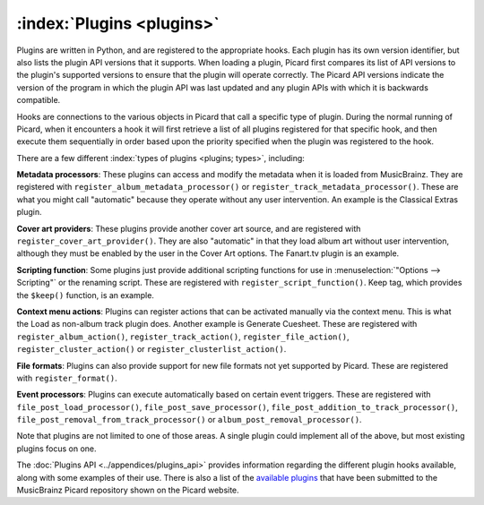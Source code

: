 .. MusicBrainz Picard Documentation Project

:index:`Plugins <plugins>`
==========================

Plugins are written in Python, and are registered to the appropriate hooks.  Each plugin has its own version identifier, but also lists the plugin API versions that it supports. When loading a plugin, Picard first compares its list of API versions to the plugin's supported versions to ensure that the plugin will operate correctly.  The Picard API versions indicate the version of the program in which the plugin API was last updated and any plugin APIs with which it is backwards compatible.

Hooks are connections to the various objects in Picard that call a specific type of plugin. During the normal running of Picard, when it encounters a hook it will first retrieve a list of all plugins registered for that specific hook, and then execute them sequentially in order based upon the priority specified when the plugin was registered to the hook.

There are a few different :index:`types of plugins <plugins; types>`, including:

**Metadata processors**: These plugins can access and modify the metadata when it is loaded from MusicBrainz. They are registered with ``register_album_metadata_processor()`` or ``register_track_metadata_processor()``.  These are what you might call "automatic" because they operate without any user intervention.  An example is the Classical Extras plugin.

**Cover art providers**: These plugins provide another cover art source, and are registered with ``register_cover_art_provider()``. They are also "automatic" in that they load album art without user intervention, although they must be enabled by the user in the Cover Art options. The Fanart.tv plugin is an example.

**Scripting function**: Some plugins just provide additional scripting functions for use in :menuselection:`"Options --> Scripting"` or the renaming script. These are registered with ``register_script_function()``.  Keep tag, which provides the ``$keep()`` function, is an example.

**Context menu actions**: Plugins can register actions that can be activated manually via the context menu. This is what the Load as non-album track plugin does. Another example is Generate Cuesheet.  These are registered with ``register_album_action()``, ``register_track_action()``, ``register_file_action()``, ``register_cluster_action()`` or ``register_clusterlist_action()``.

**File formats**: Plugins can also provide support for new file formats not yet supported by Picard.  These are registered with ``register_format()``.

**Event processors**: Plugins can execute automatically based on certain event triggers. These are registered with ``file_post_load_processor()``, ``file_post_save_processor()``, ``file_post_addition_to_track_processor()``, ``file_post_removal_from_track_processor()`` or ``album_post_removal_processor()``.

Note that plugins are not limited to one of those areas.  A single plugin could implement all of the above, but most existing plugins focus on one.

The :doc:`Plugins API <../appendices/plugins_api>` provides information regarding the different plugin hooks available, along with some examples of their use.  There is also a list of the `available plugins <https://picard.musicbrainz.org/plugins/>`_ that have been submitted to the MusicBrainz Picard repository shown on the Picard website.
